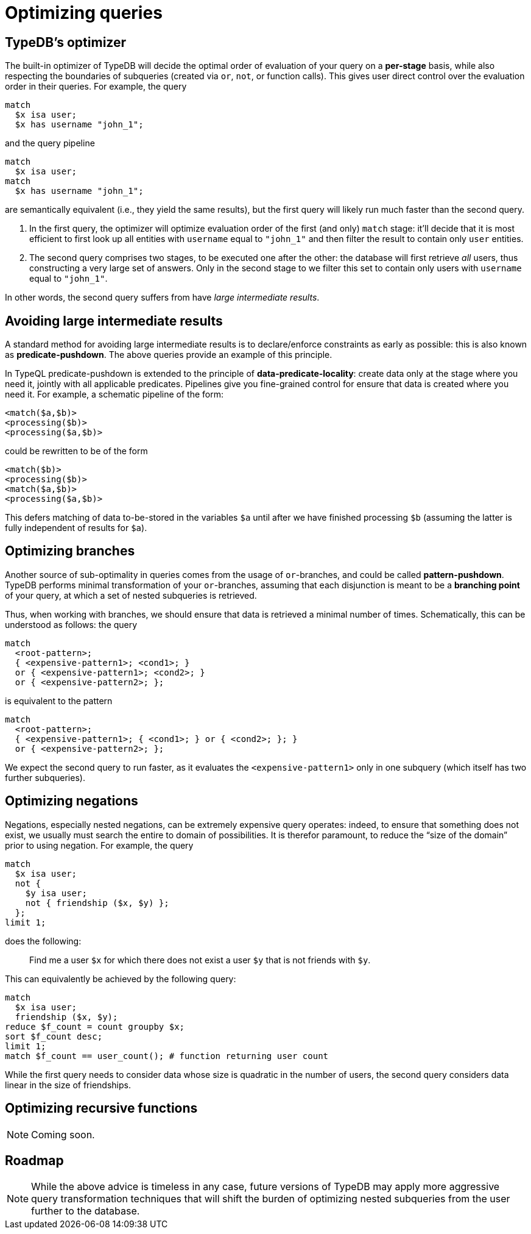 = Optimizing queries

== TypeDB's optimizer

The built-in optimizer of TypeDB will decide the optimal order of evaluation of your query on a *per-stage* basis, while also respecting the boundaries of subqueries (created via `or`, `not`, or function calls). This gives user direct control over the evaluation order in their queries. For example, the query

[,typeql]
----
match
  $x isa user;
  $x has username "john_1";
----
and the query pipeline

[,typeql]
----
match
  $x isa user;
match
  $x has username "john_1";
----
are semantically equivalent (i.e., they yield the same results), but the first query will likely run much faster than the second query.

1. In the first query, the optimizer will optimize evaluation order of the first (and only) `match` stage: it'll decide that it is most efficient to first look up all entities with `username` equal to `"john_1"` and then filter the result to contain only `user` entities.
1. The second query comprises two stages, to be executed one after the other: the database will first retrieve _all_ users, thus constructing a very large set of answers. Only in the second stage to we filter this set to contain only users with `username` equal to `"john_1"`.

In other words, the second query suffers from have _large intermediate results_.

== Avoiding large intermediate results

A standard method for avoiding large intermediate results is to declare/enforce constraints as early as possible: this is also known as *predicate-pushdown*. The above queries provide an example of this principle.

In TypeQL predicate-pushdown is extended to the principle of *data-predicate-locality*: create data only at the stage where you need it, jointly with all applicable predicates. Pipelines give you fine-grained control for ensure that data is created where you need it. For example, a schematic pipeline of the form:
[,typeql]
----
<match($a,$b)>
<processing($b)>
<processing($a,$b)>
----
could be rewritten to be of the form
[,typeql]
----
<match($b)>
<processing($b)>
<match($a,$b)>
<processing($a,$b)>
----
This defers matching of data to-be-stored in the variables `$a` until after we have finished processing `$b` (assuming the latter is fully independent of results for `$a`).

== Optimizing branches

Another source of sub-optimality in queries comes from the usage of `or`-branches, and could be called *pattern-pushdown*. TypeDB performs minimal transformation of your `or`-branches, assuming that each disjunction is meant to be a *branching point* of your query, at which a set of nested subqueries is retrieved.

Thus, when working with branches, we should ensure that data is retrieved a minimal number of times. Schematically, this can be understood as follows: the query
[,typeql]
----
match
  <root-pattern>;
  { <expensive-pattern1>; <cond1>; }
  or { <expensive-pattern1>; <cond2>; }
  or { <expensive-pattern2>; };
----
is equivalent to the pattern
[,typeql]
----
match
  <root-pattern>;
  { <expensive-pattern1>; { <cond1>; } or { <cond2>; }; }
  or { <expensive-pattern2>; };
----
We expect the second query to run faster, as it evaluates the `<expensive-pattern1>` only in one subquery (which itself has two further subqueries).

== Optimizing negations

Negations, especially nested negations, can be extremely expensive query operates: indeed, to ensure that something does not exist, we usually must search the entire to domain of possibilities. It is therefor paramount, to reduce the "`size of the domain`" prior to using negation. For example, the query
[,typeql]
----
match
  $x isa user;
  not {
    $y isa user;
    not { friendship ($x, $y) };
  };
limit 1;
----
does the following:

> Find me a user `$x` for which there does not exist a user `$y` that is not friends with `$y`.

This can equivalently be achieved by the following query:
[,typeql]
----
match
  $x isa user;
  friendship ($x, $y);
reduce $f_count = count groupby $x;
sort $f_count desc;
limit 1;
match $f_count == user_count(); # function returning user count
----
While the first query needs to consider data whose size is quadratic in the number of users, the second query considers data linear in the size of friendships.

== Optimizing recursive functions

[NOTE]
====
Coming soon.
====

== Roadmap

[NOTE]
====
While the above advice is timeless in any case, future versions of TypeDB may apply more aggressive query transformation techniques that will shift the burden of optimizing nested subqueries from the user further to the database.
====